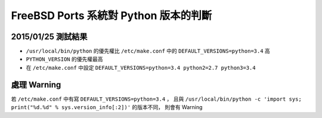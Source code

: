 ======================================
FreeBSD Ports 系統對 Python 版本的判斷
======================================

2015/01/25 測試結果
-------------------

* ``/usr/local/bin/python`` 的優先權比 ``/etc/make.conf`` 中的 ``DEFAULT_VERSIONS=python=3.4`` 高
* ``PYTHON_VERSION`` 的優先權最高

* 在 ``/etc/make.conf`` 中設定 ``DEFAULT_VERSIONS=python=3.4 python2=2.7 python3=3.4``

處理 Warning
------------

若 ``/etc/make.conf`` 中有寫 ``DEFAULT_VERSIONS=python=3.4`` ，
且與 ``/usr/local/bin/python -c 'import sys; print("%d.%d" % sys.version_info[:2])'`` 的版本不同，
則會有 Warning

